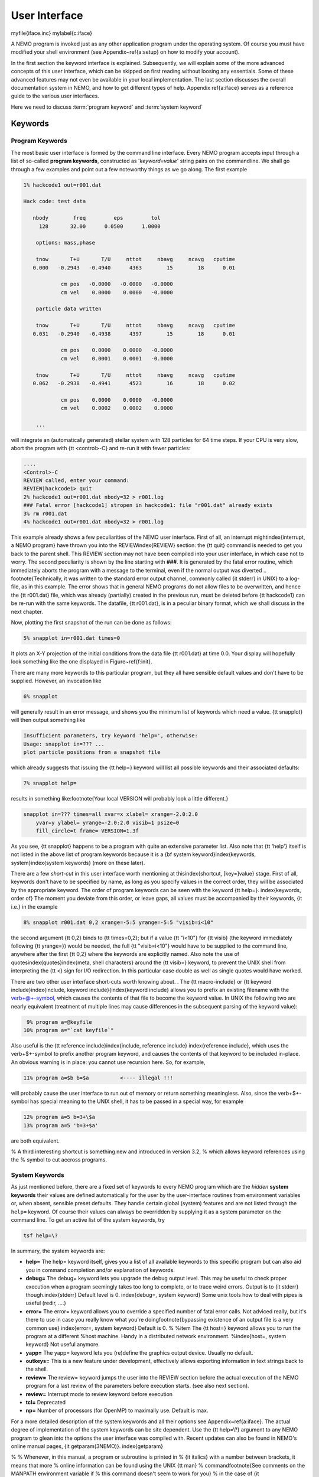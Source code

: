 .. _iface:

User Interface
==============
\myfile{iface.inc}
\mylabel{c:iface}

A NEMO program is invoked just as any other application program under
the operating system.  Of course you must have modified your shell
environment (see Appendix~\ref{a:setup} on how to modify your account). 

In the first section the keyword interface is explained. 
Subsequently, we will explain some of the more advanced concepts of this
user interface, which can be skipped on first reading without loosing
any essentials.  Some of these advanced features may not even be
available in your local implementation.  The last section discusses the
overall documentation system in NEMO, and how to get
different types of help.  Appendix
\ref{a:iface} serves as a reference guide to the various user
interfaces.

Here we need to discuss :term:`program keyword` and :term:`system keyword`

Keywords
--------

Program Keywords
~~~~~~~~~~~~~~~~

The most basic user interface is formed by the command line interface.
Every NEMO program accepts input through a list
of so-called 
**program keywords**,   constructed as '*keyword=value*' 
string pairs on the commandline. We shall go through
a few examples and point out a few noteworthy 
things as we go along. The first example

.. code-block::

    1% hackcode1 out=r001.dat

    Hack code: test data
 
       nbody        freq         eps         tol
         128       32.00      0.0500      1.0000

        options: mass,phase

        tnow       T+U       T/U     nttot     nbavg     ncavg   cputime
       0.000   -0.2943   -0.4940      4363        15        18      0.01

                cm pos   -0.0000   -0.0000   -0.0000
                cm vel    0.0000    0.0000   -0.0000

        particle data written

        tnow       T+U       T/U     nttot     nbavg     ncavg   cputime
       0.031   -0.2940   -0.4938      4397        15        18      0.01

                cm pos    0.0000    0.0000   -0.0000
                cm vel    0.0001    0.0001   -0.0000

        tnow       T+U       T/U     nttot     nbavg     ncavg   cputime
       0.062   -0.2938   -0.4941      4523        16        18      0.02

                cm pos    0.0000    0.0000   -0.0000
                cm vel    0.0002    0.0002    0.0000

        ...


will integrate an (automatically generated) stellar system with 128 particles
for 64 time steps.
If your CPU is very slow, abort the program with {\tt <control>-C} and
re-run it with fewer particles:

.. code-block::

   ....
   <Control>-C 
   REVIEW called, enter your command:
   REVIEW|hackcode1> quit
   2% hackcode1 out=r001.dat nbody=32 > r001.log
   ### Fatal error [hackcode1] stropen in hackcode1: file "r001.dat" already exists
   3% rm r001.dat
   4% hackcode1 out=r001.dat nbody=32 > r001.log



This example already shows a few peculiarities of the NEMO user interface.
First of all, an interrupt might\index{interrupt, a NEMO program}
have thrown you into the REVIEW\index{REVIEW} section: the
{\tt quit} command is needed to get you back to the parent shell. This
REVIEW section may not have been compiled into your user interface,
in which case not to worry. The second peculiarity is shown by the
line starting with **###**. It is generated by the
fatal error
routine, which immediately
aborts the program with a message to the terminal, even
if the normal output was 
diverted
.. \footnote{Technically, it was written to the standard error output channel, commonly called {\it stderr} in UNIX}
to a log-file, as in this example.
The error shows that in general NEMO programs do not allow 
files to be overwritten, and hence the {\tt r001.dat} file,
which was already (partially) created in the previous run, must be
deleted before {\tt hackcode1} can be re-run with the same
keywords. The datafile, {\tt r001.dat}, is in a peculiar binary
format, which we shall discuss in the next chapter.

Now, plotting the first snapshot of the run can be done as follows:


.. code-block::

    5% snapplot in=r001.dat times=0


It plots an X-Y projection of the initial conditions from the
data file {\tt r001.dat} at time 0.0.  Your display will hopefully look
something like the one displayed in Figure~\ref{f:init}.

..   % \PSinsert{encounter1.ps}{7.5}{7.5}{0.5}{0.5}{1}{0}

There are many more keywords to this particular program, but they all have
sensible default values and don't have to be supplied.
However, an invocation like


.. code-block::

    6% snapplot


will generally result in an error message, and shows
you the minimum list of 
keywords which need a value. {\tt snapplot} will then output
something like


.. code-block::

    Insufficient parameters, try keyword 'help=', otherwise:
    Usage: snapplot in=??? ...
    plot particle positions from a snapshot file


which already suggests that issuing the {\tt help=} keyword
will list all possible keywords and their associated defaults:


.. code-block::

    7% snapplot help=


results in something like:\footnote{Your local VERSION will 
probably look a little different.}


.. code-block::

    snapplot in=??? times=all xvar=x xlabel= xrange=-2.0:2.0 
        yvar=y ylabel= yrange=-2.0:2.0 visib=1 psize=0 
        fill_circle=t frame= VERSION=1.3f


As you see, {\tt snapplot} happens to be a program
with quite an extensive parameter list.
Also note that {\tt 'help'} itself is not listed in the above list of program
keywords because it is a {\bf system keyword}\index{keywords, 
system}\index{system keywords} (more on these later).

There are a few *short-cut*
in this user interface worth mentioning 
at this\index{shortcut, [key=]value}
stage.  First of all, keywords don't have to be specified 
by name, as long as you specify values in the correct
order, they will be associated by the appropriate keyword.
The order of program keywords can be seen with
the keyword {\tt help=}.
\index{keywords, order of} The moment you deviate from
this order, or leave gaps, all 
values must be accompanied by their keywords, {\it i.e.} in
the example


.. code-block::

    8% snapplot r001.dat 0,2 xrange=-5:5 yrange=-5:5 "visib=i<10"


the second argument {\tt 0,2} binds to {\tt times=0,2}; but if a value
{\tt "i<10"} for {\tt visib} (the keyword immediately following
{\tt yrange=}) would be needed, the full
{\tt "visib=i<10"} would have  to be supplied to the command line,
anywhere after the first {\tt 0,2} where the keywords are explicitly
named. Also note the use of quotes\index{quotes}\index{meta, shell
characters} around the {\tt visib=} keyword, to prevent the UNIX shell
from interpreting the {\tt <} sign for I/O redirection. In this 
particular case double as well as single quotes would have worked.

There are two other user interface short-cuts worth knowing about.
. The {\tt macro-include} or
{\tt keyword include}\index{include, keyword include}{\index{keyword include}
allows you to prefix an existing
filename with the \verb+@+-symbol, which causes the contents
of that file to become the keyword value. In UNIX the following two
are nearly equivalent (treatment of multiple lines may cause
differences in the subsequent parsing of the keyword value):

.. code-block::

    9% program a=@keyfile
   10% program a="`cat keyfile`"


Also useful is the {\tt reference include}\index{include, reference
include} \index{reference include}, which uses the \verb+$+-symbol to
prefix another program keyword, and causes the contents of that keyword
to be included in-place.  An obvious warning is in place: you cannot use
recursion here.  So, for example,


.. code-block::

   11% program a=$b b=$a          <---- illegal !!!


will probably cause the user interface to run out of memory or return
something meaningless. Also, since
the \verb+$+-symbol has special meaning to the UNIX shell, it has to be
passed in a special way, for example


.. code-block::

   12% program a=5 b=3+\$a
   13% program a=5 'b=3+$a'


are both equivalent.

% A third interesting shortcut is something new and introduced in version 3.2,
% which allows keyword references using the \% symbol to cut accross programs.

System Keywords
~~~~~~~~~~~~~~~

As just mentioned before, there are a fixed set of keywords to every NEMO
program which are the *hidden* **system keywords**
their values are defined automatically for the user by the
user-interface routines from environment variables or, when absent,
sensible preset defaults.  They handle certain global (system) features
and are not listed through the ``help=`` keyword.  Of course their
values can always be overridden by supplying it as a system parameter on
the command line.   To get an active list of the system keywords, try


.. code-block::

   tsf help=\?


In summary, the system keywords are:


- **help=**
  The help= keyword itself, gives you a list of all
  available keywords to this specific program but can also aid you in
  command completion and/or explanation of keywords. 

- **debug=**
  The debug= keyword lets you upgrade the debug output
  level.  This may be useful to check proper execution when a program
  seemingly takes too long to complete, or to trace weird errors.
  Output is to {\it stderr} though.\index{stderr} Default level is 0.
  \index{debug=, system keyword} Some unix tools how to deal with pipes
  is useful (redir, ....)

- **error=**
  The error= keyword allows you to override a specified number
  of fatal error calls. Not adviced really, but it's there to use in
  case you really know what you're doing\footnote{bypassing existence
  of an output file is a very common use} \index{error=, system
  keyword} Default is 0.  % %\item The {\tt host=} keyword allows you
  to run the program at a different %host machine. Handy in a
  distributed network environment.  %\index{host=, system keyword} Not
  useful anymore.

- **yapp=**
  The  yapp= keyword lets you (re)define the graphics
  output device. Usually no default.

- **outkeys=**
  This is a new feature under development, effectively allows exporting
  information in text strings back to the shell.

- **review=**
  The review= keyword jumps the user into the REVIEW section
  before the actual execution of the NEMO program for a last review of
  the parameters before execution starts. (see also next section).

- **review=**
  Interrupt mode to review keyword before execution

- **tcl=**
  Deprecated

- **np=**
  Number of processors (for OpenMP) to maximally use. Default is max.

For a more detailed description of the system keywords and all their options
see Appendix~\ref{a:iface}.  The actual degree of implementation of the system
keywords can be site dependent.  Use the {\tt help=\\?} argument to any
NEMO program to glean into the options the user interface was compiled with.
Recent updates can also be found in NEMO's
online manual pages, {\it getparam(3NEMO)}. \index{getparam}

% 
% Whenever, in this manual, a program or subroutine is printed in 
% {\it italics} with a number between brackets, it means that more 
% online information can be found using the UNIX {\tt man} 
% command\footnote{See comments on the MANPATH environment variable if
% this command doesn't seem to work for you}
% in the case of {\it getparam(3NEMO)}:
% \index{manual, online}
% \begin{verbatim}
%     % man 3 getparam
% \end{verbatim}
% The {\tt "3"} is optional if there is no information under the same
% name in another lower numbered section of the manual pages. NEMO uses sections
% 1,3,5 and 8\index{man, manual pages}, in the usual convention
% for {\it programs}, {\it library functions}, {\it file formats}
% and {\it maintenance}.

Interrupt to the REVIEW section
-------------------------------

% \footnote[*]{This section describes
% advanced features of the User Interface that are not always implemented;
% it should be skipped on first reading}
NEMO programs are generally 
not interactive, they are of the so-called
*load-and-go* type, i.e. at startup all necessary parameters are
supplied either through the commandline, or, as will be described later,
a keyword file or even a combination thereof.  The actual program is then
started until it's all done.  There is no feedback possible to the user.  
This is particularly convenient when combining programs into a script
or batch type environments.

There are of course a few exceptions.  Certain graphics interfaces
require the user to push a button on the keyboard or click the mouse to
advance to a next frame or something like that; a few very old NEMO
programs may still get their input through user defined routines
(they will become obsolete).

Depending on how the user interface on your system has been compiled,
NEMO programs can be interrupted\footnote{UNIX programs can be
interrupted with (control-backslash)} to go into the REVIEW
\index{REVIEW} section during, or even optionally at the start of the
execution of the program.  The program pauses here for user interaction. 
\index{interrupting a program}

The {\tt REVIEW>>} prompt appears and the user can interact with the
program and reset keywords.  The program can also be continued or
gracefully aborted, and other programs can be run in the mean time.  In
Appendix~\ref{a:review} an overview of all the commands and their
options are given in more detail. 

It should be remarked though that the program must be written in a
certain way that resetting the value of the keyword also affects the
actual flow of the program.  Although this is always true for the system
\index{keywords, system} keywords ({\tt help, yapp, debug} etc.), it is
not guaranteed\footnote{In fact, this is hardly anywhere the case} for
the program defined keywords (the ones you see when the {\tt help=}
keyword is used).  The documentation should explain how to handle such
situations, however in most current situations modifying a program
keyword will not affect the flow of the program. A good example
would be a program that iterates, and is given a new tolerance
criterion or new initial conditions.

The REVIEW section is mostly useful to interrupt a quiet program that
seems to take to long, and \index{debug=, system keyword} increase the
{\tt debug} level. 

Advanced User Interfaces
------------------------

The command-line interface, as we described it above, makes it
relatively straightforward to *plug in* any other front-end as a new
user interface with possibly a very different look-and-feel.
In fact, the command-line interface is the most primitive
front-end that we can think of: most host shell interpreters can be
used to perform various short-cuts in executing programs.  Modern 
interactive UNIX
shells like {\tt tcsh} \index{tcsh, shell} and {\tt bash}\index{bash,
shell} can be used very efficiently in this mode. 
In batch mode shell scripts, if used properly, can provide a very
powerful method of running complex simulations.
Other plug-compatible
interfaces that are available are {\tt mirtool}\index{mirtool} and {\tt
miriad}\index{miriad}, described in more detail in
Appendix~\ref{s:mirtool} and \ref{s:miriad} There was also a
Khoros\index{Khoros} (cantata, under khoros V1)
interface\footnote{See also {\tt http://www.khoral.com} for their new release}
available, but this product is not open source anymore.
Lastly, lets not forget scripting languages like python, perl and ruby. 
Although the class UNIX (c)sh shell is very WYSIWYG, with a modest amount
of investment the programmability of higher level scripts can give you
a very powerful programming environment.\footnote{It is envisioned
NEMO will - perhaps via a SWIG, or-like, environment - support such
an environment}


tkrun
-----

The ``tkrun`` program can take directives strategically placed in a shell script,
and provide a dynamics frontend to the command line parameters. Since the GUI
is built up automatically, the number of keyword should be limited to a dozen or
so.


Help
----

The HELP system in NEMO is manyfold, nice but with the obvious danger
that things get updated in one place and outdated in another. With that
caveat, here are various help options:


- Inline help,
    the ``help=`` system keyword
    is available for each program. Since this is compiled
    into the program, you can copy a program to another
    system, without all the NEMO ssystem support, and still
    have a little bit of help.

- Unix manual pages
    for programs, functions, and file
    formats, all in good old UNIX tradition. All these
    files live in ``$NEMO/man`` and below.
    Several interfaces to the manual pages
    are now available:

    * man
        good old UNIX ``man``  (this relies on 
        **$MANPATH** environment variable)
        The ``manpdf`` script
	can print out the manual pages in a pretty decent form.
    * xman
        The X-windows utility {\it xman(1)} provides a
        point-and-click interface, and also has a decent
        {\it whatis} interface. 
    * tkman
        The Tcl/Tk X-windows utility ``tkman`` formats
        manual pages on-the-fly and allows hypertextual
        moving around.  and has lots of good
        options, such as dynamic manipulation of the
        **$MANPATH** elements, a history and bookmark
        mechanism etc.
    * gman
        Under GNOME the ``gman`` formats tool
	has nice browsing capabilities.
    * html
        The html formatted manual pages. Has some limited form of hypertext,
        but contains the links to general UNIX manual
        pages, if properly addressed.  Try the `github link <https://teuben.github.io/nemo/man_html/index.html>`_ or `local pages <../../../man_html/index.html>`_ 

- The old manual, the *The NEMO User and Programmers Guide*,
    contains information on a wide level, aimed at beginners
    as well as advanced users. The manual is also available in html.

- This manual, in **reStructuredText** might be available in many different formats
    

